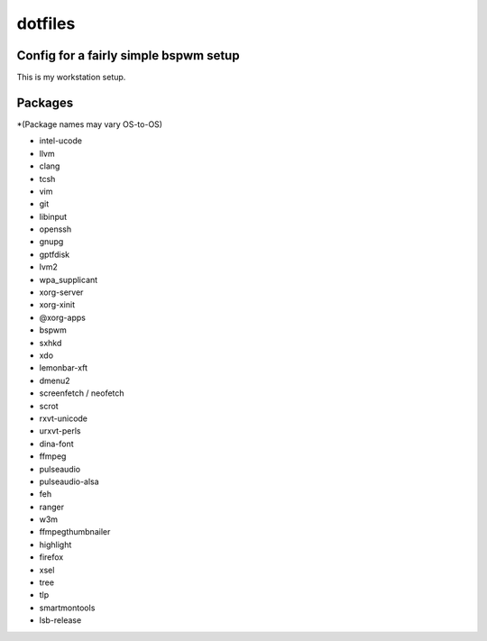 dotfiles
========

Config for a fairly simple bspwm setup
--------------------------------------

This is my workstation setup.

Packages
--------

*(Package names may vary OS-to-OS)

* intel-ucode
* llvm
* clang
* tcsh
* vim
* git
* libinput
* openssh
* gnupg
* gptfdisk
* lvm2
* wpa_supplicant

* xorg-server
* xorg-xinit
* @xorg-apps
* bspwm
* sxhkd
* xdo
* lemonbar-xft
* dmenu2

* screenfetch / neofetch
* scrot
* rxvt-unicode
* urxvt-perls
* dina-font
* ffmpeg
* pulseaudio
* pulseaudio-alsa
* feh
* ranger
* w3m
* ffmpegthumbnailer
* highlight
* firefox
* xsel
* tree
* tlp
* smartmontools
* lsb-release
